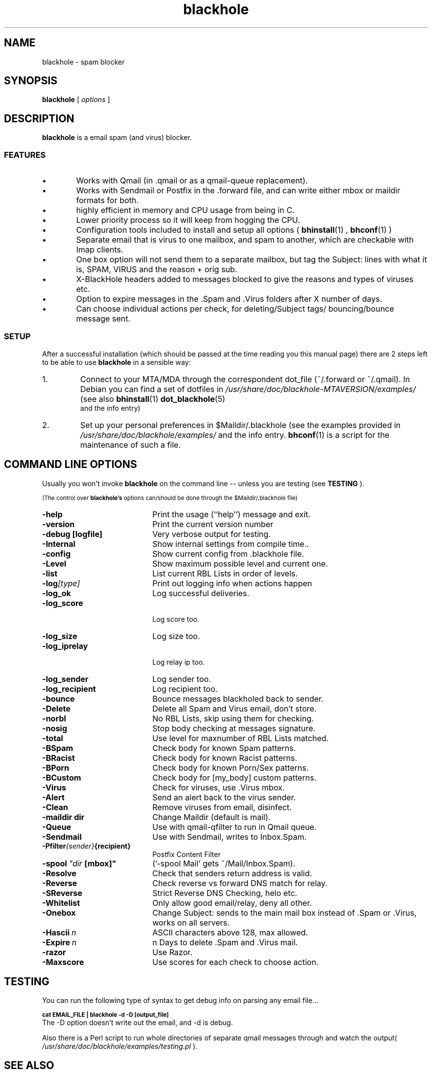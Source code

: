 .TH \f3blackhole\f1 1 "Time-stamp: <2002-04-21 16:49:47 fip>"
.SH NAME
blackhole \- spam blocker
.SH SYNOPSIS
.B blackhole
[
.I options
]

.SH DESCRIPTION

.P
.B blackhole
is a email spam (and virus) blocker.
.SS FEATURES
.IP  \(bu 6
Works with Qmail (in .qmail or as a qmail-queue replacement).
.IP  \(bu 6
Works with Sendmail or Postfix in the .forward file, and can write either mbox or maildir formats for both.
.IP  \(bu 6
highly efficient in memory and CPU usage from being in C.
.IP  \(bu 6
Lower priority process so it will keep from hogging the CPU.
.IP  \(bu 6
Configuration tools included to install and setup all options (
.BR bhinstall (1)
,
.BR bhconf (1)
)
.IP  \(bu 6
Separate email that is virus to one mailbox, and spam to another, which are checkable with Imap clients.
.IP  \(bu 6
One box option will not send them to a separate mailbox, but tag the
Subject: lines with what it is, SPAM, VIRUS and the reason + orig sub.
.IP  \(bu 6
X-BlackHole headers added to messages blocked to give the reasons and types of viruses etc.
.IP  \(bu 6
Option to expire messages in the .Spam and .Virus folders after X number of days.
.IP  \(bu 6
Can choose individual actions per check, for deleting/Subject tags/ bouncing/bounce message sent.
.PP

.SS SETUP
After a successful installation (which should be passed at the time
reading you this manual page) there are 2 steps left to be able to
use 
.B blackhole
in a sensible way:
.IP 1. 
Connect to your MTA/MDA through the correspondent dot_file
(~/.forward or ~/.qmail). In Debian you can find a set of dotfiles in
.I /usr/share/doc/blackhole-MTAVERSION/examples/
(see also 
.BR bhinstall (1) 
.BR dot_blackhole (5)
 and the info entry)
.IP 2.
Set up your personal preferences in $Maildir/.blackhole (see the
examples provided in 
.I /usr/share/doc/blackhole/examples/ 
and the info entry. 
.BR bhconf (1)
is a script for the maintenance of such a file.  


 
.SH COMMAND LINE OPTIONS
.PP
Usually you won't invoke 
.B blackhole
on the command line -- unless
you are testing (see 
.B TESTING
).
.P
.SM (The control over
.SB blackhole's
.SM options can/should be done through the $Maildir/.blackhole file)  

.TP 20
.B \-help
Print the usage (``help'') message and exit.
.TP
.B \-version
Print the current version number
.TP
.B \-debug [logfile]
Very verbose output for testing.
.TP
.BI \-Internal
Show internal settings from compile time..
.TP
.BI \-config
Show current config from .blackhole file.
.TP
.BI \-Level
Show maximum possible level and current one.
.TP
.BI \-list
List current RBL Lists in order of levels.
.TP
.BI \-log [type]
Print out logging info when actions happen
.TP
.B \-log_ok
Log successful deliveries.
.TP
.B \-log_score
 Log score too.
.TP
.B \-log_size
Log size too.
.TP
.B \-log_iprelay
 Log relay ip too.
.TP
.B \-log_sender
Log sender too.
.TP
.B \-log_recipient
Log recipient too.
.TP
.B \-bounce
Bounce messages blackholed back to sender.
.TP
.B \-Delete
Delete all Spam and Virus email, don't store.
.TP
.B \-norbl
No RBL Lists, skip using them for checking.
.TP
.B \-nosig
Stop body checking at messages signature.
.TP
.B \-total
Use level for maxnumber of RBL Lists matched.
.TP
.B \-BSpam
Check body for known Spam patterns.
.TP
.B \-BRacist
Check body for known Racist patterns.
.TP
.B \-BPorn
Check body for known Porn/Sex patterns.
.TP
.B \-BCustom
Check body for [my_body] custom patterns.
.TP
.B \-Virus
Check for viruses, use .Virus mbox.
.TP
.B \-Alert
Send an alert back to the virus sender.
.TP
.B \-Clean
Remove viruses from email, disinfect.
.TP
.BI \-maildir\ dir
Change Maildir (default is mail).
.TP
.B \-Queue
Use with qmail-qfilter to run in Qmail queue.
.TP
.B \-Sendmail
Use with Sendmail, writes to Inbox.Spam.
.TP
.BI \-Pfilter {sender} {recipient}
Postfix Content Filter
.TP 
.BI \-spool \ "dir \ [mbox]"
('-spool Mail' gets ~/Mail/Inbox.Spam).
.TP
.B \-Resolve
Check that senders return address is valid.
.TP
.B \-Reverse
Check reverse vs forward DNS match for relay.
.TP
.B \-SReverse
Strict Reverse DNS Checking, helo etc.
.TP
.B \-Whitelist
Only allow good email/relay, deny all other.
.TP
.B \-Onebox
Change Subject: sends to the main mail box instead of .Spam or .Virus, works on all servers.
.TP
.BI \-Hascii \ n
ASCII characters above 128, max allowed.
.TP
.BI \-Expire \ n
n Days to delete .Spam and .Virus mail.
.TP
.B \-razor
Use Razor.
.TP
.BI \-Maxscore
Use scores for each check to choose action.
.P

.SH TESTING
.P
You can run the following type of syntax to get debug info on parsing
any email file...
.P
.SB cat EMAIL_FILE | blackhole -d -D [output_file]
.TP
The -D option doesn't write out the email, and -d is debug.
.P
Also there is a Perl script to run whole
directories of separate qmail messages through and watch the
output( 
.I /usr/share/doc/blackhole/examples/testing.pl
).
.SH SEE ALSO
.BR bhinstall (1),
.BR bhconf (1),
.BR dot_blackhole (5),
.PP
For a verbose intro see the 
.B blackhole
info entry.
.SH AUTHOR
.SB Chris Kennedy

.I <getdown@groovy.org>
.P
This manual page was written by 
.SB Michael Hummel 
.SI <mhummel@debian.org>,
.SM for the 
.SB Debian GNU/Linux system
.SM (but may be used by others).